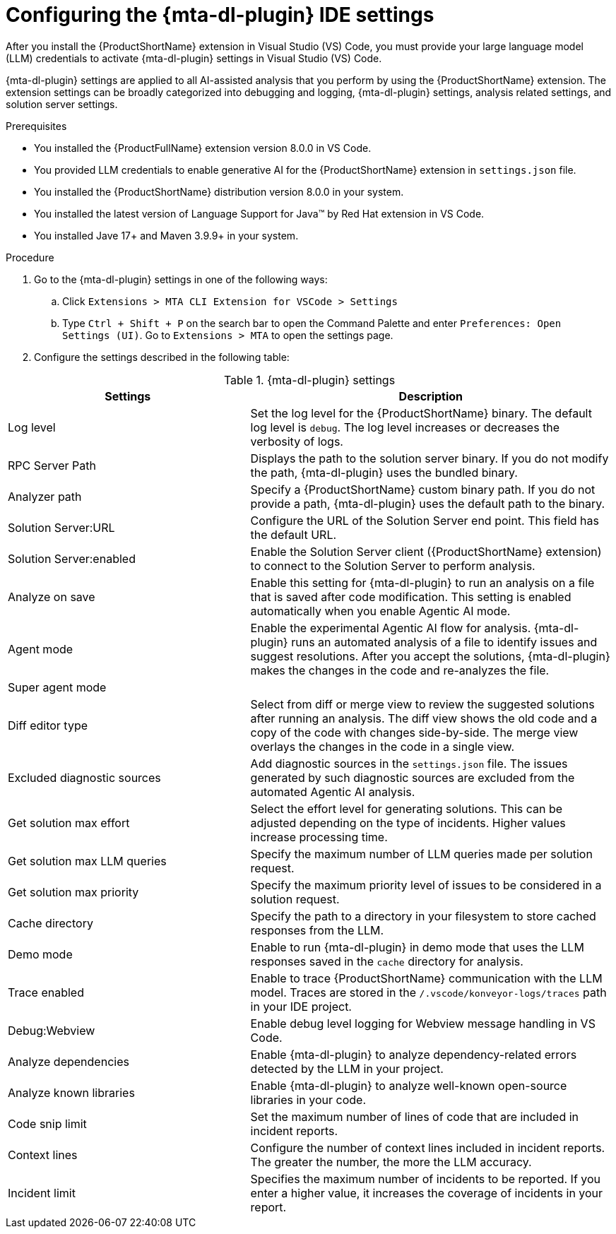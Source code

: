 :_newdoc-version: 2.18.3
:_template-generated: 2025-02-26
:_mod-docs-content-type: PROCEDURE

[id="configuring-developer-lightspeed-ide-settings_{context}"]
= Configuring the {mta-dl-plugin} IDE settings

After you install the {ProductShortName} extension in Visual Studio (VS) Code, you must provide your large language model (LLM) credentials to activate {mta-dl-plugin} settings in Visual Studio (VS) Code. 

{mta-dl-plugin} settings are applied to all AI-assisted analysis that you perform by using the {ProductShortName} extension. The extension settings can be broadly categorized into debugging and logging, {mta-dl-plugin} settings, analysis related settings, and solution server settings.

.Prerequisites

* You installed the {ProductFullName} extension version 8.0.0 in VS Code. 
//need to check how the user provides LLM credentials and write a new proc if needed
* You provided LLM credentials to enable generative AI for the {ProductShortName} extension in `settings.json` file. 
* You installed the {ProductShortName} distribution version 8.0.0 in your system. 
* You installed the latest version of Language Support for Java(TM) by Red Hat extension in VS Code.
* You installed Jave 17+ and Maven 3.9.9+ in your system. 

.Procedure

. Go to the {mta-dl-plugin} settings in one of the following ways:
+
.. Click `Extensions > MTA CLI Extension for VSCode > Settings`
+
.. Type `Ctrl + Shift + P` on the search bar to open the Command Palette and enter `Preferences: Open Settings (UI)`. Go to `Extensions > MTA` to open the settings page.
+
. Configure the settings described in the following table:

.{mta-dl-plugin}  settings
[cols="40%,60%a",options="header",]
|====
|Settings |Description
|Log level|Set the log level for the {ProductShortName} binary. The default log level is `debug`. The log level increases or decreases the verbosity of logs. 
|RPC Server Path|Displays the path to the solution server binary. If you do not modify the path, {mta-dl-plugin} uses the bundled binary.
|Analyzer path|Specify a {ProductShortName} custom binary path. If you do not provide a path, {mta-dl-plugin} uses the default path to the binary.
|Solution Server:URL|Configure the URL of the Solution Server end point. This field has the default URL.
|Solution Server:enabled|Enable the Solution Server client ({ProductShortName} extension) to connect to the Solution Server to perform analysis.
|Analyze on save|Enable this setting for {mta-dl-plugin} to run an analysis on a file that is saved after code modification. This setting is enabled automatically when you enable Agentic AI mode.
|Agent mode|Enable the experimental Agentic AI flow for analysis. {mta-dl-plugin} runs an automated analysis of a file to identify issues and suggest resolutions. After you accept the solutions, {mta-dl-plugin} makes the changes in the code and re-analyzes the file. 
|Super agent mode|
|Diff editor type|Select from diff or merge view to review the suggested solutions after running an analysis. The diff view shows the old code and a copy of the code with changes side-by-side. The merge view overlays the changes in the code in a single view.
|Excluded diagnostic sources|Add diagnostic sources in the `settings.json` file. The issues generated by such diagnostic sources are excluded from the automated Agentic AI analysis. 
|Get solution max effort|Select the effort level for generating solutions. This can be adjusted depending on the type of incidents. Higher values increase processing time.
|Get solution max LLM queries|Specify the maximum number of LLM queries made per solution request.
|Get solution max priority|Specify the maximum priority level of issues to be considered in a solution request. 
//need more info
|Cache directory|Specify the path to a directory in your filesystem to store cached responses from the LLM. 
|Demo mode|Enable to run {mta-dl-plugin} in demo mode that uses the LLM responses saved in the `cache` directory for analysis. 
|Trace enabled|Enable to trace {ProductShortName} communication with the LLM model. Traces are stored in the `/.vscode/konveyor-logs/traces` path in your IDE project.
|Debug:Webview|Enable debug level logging for Webview message handling in VS Code. 
|Analyze dependencies|Enable {mta-dl-plugin} to analyze dependency-related errors detected by the LLM in your project.
|Analyze known libraries|Enable {mta-dl-plugin} to analyze well-known open-source libraries in your code.
|Code snip limit|Set the maximum number of lines of code that are included in incident reports.
|Context lines|Configure the number of context lines included in incident reports. The greater the number, the more the LLM accuracy.
|Incident limit|Specifies the maximum number of incidents to be reported. If you enter a higher value, it increases the coverage of incidents in your report.
|====

